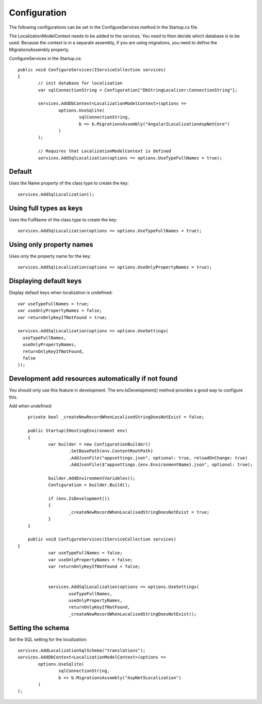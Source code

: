 Configuration 
=======================================

The following configurations can be set in the ConfigureServices method in the Startup.cs file.

.. highlight:: csharp

The LocalizationModelContext needs to be added to the services. You need to then decide which database is to be used. Because the context is in a separate assembly, if you are using migrations, you need to define the MigrationsAssembly property.

ConfigureServices in the Startup.cs::

	public void ConfigureServices(IServiceCollection services)
	{
		// init database for localization
		var sqlConnectionString = Configuration["DbStringLocalizer:ConnectionString"];

		services.AddDbContext<LocalizationModelContext>(options =>
			options.UseSqlite(
				sqlConnectionString,
				b => b.MigrationsAssembly("Angular2LocalizationAspNetCore")
			)
		);

		// Requires that LocalizationModelContext is defined
		services.AddSqlLocalization(options => options.UseTypeFullNames = true);


Default
-----------------------

.. highlight:: csharp

Uses the Name property of the class type to create the key::

	services.AddSqlLocalization();


Using full types as keys
-----------------------

.. highlight:: csharp

Uses the FullName of the class type to create the key::

	services.AddSqlLocalization(options => options.UseTypeFullNames = true);


Using only property names
-----------------------

.. highlight:: csharp

Uses only the property name for the key::

	services.AddSqlLocalization(options => options.UseOnlyPropertyNames = true);


Displaying default keys
-----------------------

.. highlight:: csharp

Display default keys when localization is undefined::

	var useTypeFullNames = true;
	var useOnlyPropertyNames = false;
	var returnOnlyKeyIfNotFound = true;

	services.AddSqlLocalization(options => options.UseSettings(
	  useTypeFullNames, 
	  useOnlyPropertyNames, 
	  returnOnlyKeyIfNotFound,
	  false
	));

Development add resources automatically if not found
-----------------------

You should only use this feature in development. The env.IsDevelopment() method provides a good way to configure this.

.. highlight:: csharp

Add when undefined::

	private bool _createNewRecordWhenLocalisedStringDoesNotExist = false;

	public Startup(IHostingEnvironment env)
	{
		var builder = new ConfigurationBuilder()
			.SetBasePath(env.ContentRootPath)
			.AddJsonFile("appsettings.json", optional: true, reloadOnChange: true)
			.AddJsonFile($"appsettings.{env.EnvironmentName}.json", optional: true);

		builder.AddEnvironmentVariables();
		Configuration = builder.Build();

		if (env.IsDevelopment())
		{
			_createNewRecordWhenLocalisedStringDoesNotExist = true;
		}
	}
	
	public void ConfigureServices(IServiceCollection services)
    {
		var useTypeFullNames = false;
		var useOnlyPropertyNames = false;
		var returnOnlyKeyIfNotFound = false;


		services.AddSqlLocalization(options => options.UseSettings(
			useTypeFullNames, 
			useOnlyPropertyNames, 
			returnOnlyKeyIfNotFound,
			_createNewRecordWhenLocalisedStringDoesNotExist));

	

Setting the schema
-----------------------

.. highlight:: csharp

Set the SQL setting for the localization::

	services.AddLocalizationSqlSchema("translations");
	services.AddDbContext<LocalizationModelContext>(options =>
		options.UseSqlite(
			sqlConnectionString,
			b => b.MigrationsAssembly("AspNet5Localization")
		)
	);

